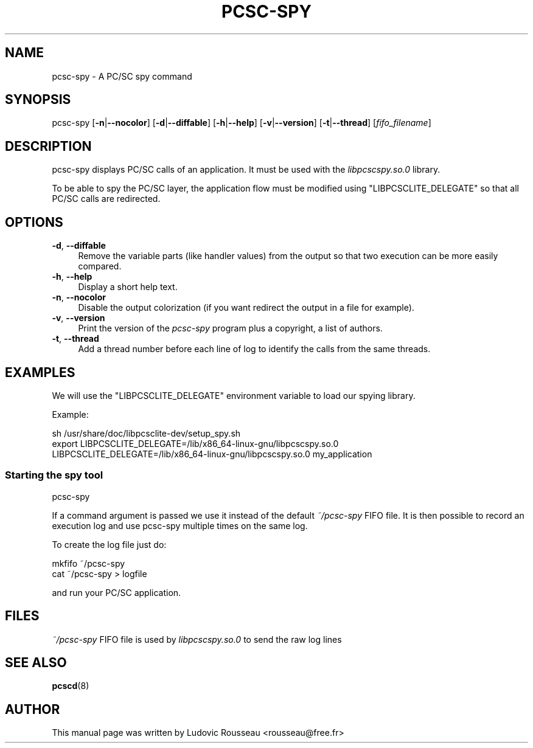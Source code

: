 .\" -*- mode: troff; coding: utf-8 -*-
.\" Automatically generated by Pod::Man 5.01 (Pod::Simple 3.43)
.\"
.\" Standard preamble:
.\" ========================================================================
.de Sp \" Vertical space (when we can't use .PP)
.if t .sp .5v
.if n .sp
..
.de Vb \" Begin verbatim text
.ft CW
.nf
.ne \\$1
..
.de Ve \" End verbatim text
.ft R
.fi
..
.\" \*(C` and \*(C' are quotes in nroff, nothing in troff, for use with C<>.
.ie n \{\
.    ds C` ""
.    ds C' ""
'br\}
.el\{\
.    ds C`
.    ds C'
'br\}
.\"
.\" Escape single quotes in literal strings from groff's Unicode transform.
.ie \n(.g .ds Aq \(aq
.el       .ds Aq '
.\"
.\" If the F register is >0, we'll generate index entries on stderr for
.\" titles (.TH), headers (.SH), subsections (.SS), items (.Ip), and index
.\" entries marked with X<> in POD.  Of course, you'll have to process the
.\" output yourself in some meaningful fashion.
.\"
.\" Avoid warning from groff about undefined register 'F'.
.de IX
..
.nr rF 0
.if \n(.g .if rF .nr rF 1
.if (\n(rF:(\n(.g==0)) \{\
.    if \nF \{\
.        de IX
.        tm Index:\\$1\t\\n%\t"\\$2"
..
.        if !\nF==2 \{\
.            nr % 0
.            nr F 2
.        \}
.    \}
.\}
.rr rF
.\" ========================================================================
.\"
.IX Title "PCSC-SPY 1"
.TH PCSC-SPY 1 2024-01-01 "perl v5.38.2" "User Contributed Perl Documentation"
.\" For nroff, turn off justification.  Always turn off hyphenation; it makes
.\" way too many mistakes in technical documents.
.if n .ad l
.nh
.SH NAME
pcsc\-spy \- A PC/SC spy command
.SH SYNOPSIS
.IX Header "SYNOPSIS"
pcsc-spy [\fB\-n\fR|\fB\-\-nocolor\fR] [\fB\-d\fR|\fB\-\-diffable\fR] [\fB\-h\fR|\fB\-\-help\fR]
[\fB\-v\fR|\fB\-\-version\fR] [\fB\-t\fR|\fB\-\-thread\fR] [\fIfifo_filename\fR]
.SH DESCRIPTION
.IX Header "DESCRIPTION"
pcsc-spy displays PC/SC calls of an application. It must be used with
the \fIlibpcscspy.so.0\fR library.
.PP
To be able to spy the PC/SC layer, the application flow must be
modified using \f(CW\*(C`LIBPCSCLITE_DELEGATE\*(C'\fR so that all PC/SC calls are
redirected.
.SH OPTIONS
.IX Header "OPTIONS"
.IP "\fB\-d\fR, \fB\-\-diffable\fR" 4
.IX Item "-d, --diffable"
Remove the variable parts (like handler values) from the output so that
two execution can be more easily compared.
.IP "\fB\-h\fR, \fB\-\-help\fR" 4
.IX Item "-h, --help"
Display a short help text.
.IP "\fB\-n\fR, \fB\-\-nocolor\fR" 4
.IX Item "-n, --nocolor"
Disable the output colorization (if you want redirect the output in a
file for example).
.IP "\fB\-v\fR, \fB\-\-version\fR" 4
.IX Item "-v, --version"
Print the version of the \fIpcsc-spy\fR program plus a copyright, a list of
authors.
.IP "\fB\-t\fR, \fB\-\-thread\fR" 4
.IX Item "-t, --thread"
Add a thread number before each line of log to identify the calls from
the same threads.
.SH EXAMPLES
.IX Header "EXAMPLES"
We will use the \f(CW\*(C`LIBPCSCLITE_DELEGATE\*(C'\fR environment variable to load our
spying library.
.PP
Example:
.PP
.Vb 2
\& sh /usr/share/doc/libpcsclite\-dev/setup_spy.sh
\& export LIBPCSCLITE_DELEGATE=/lib/x86_64\-linux\-gnu/libpcscspy.so.0
\&
\& LIBPCSCLITE_DELEGATE=/lib/x86_64\-linux\-gnu/libpcscspy.so.0 my_application
.Ve
.SS "Starting the spy tool"
.IX Subsection "Starting the spy tool"
.Vb 1
\& pcsc\-spy
.Ve
.PP
If a command argument is passed we use it instead of the default
\&\fI~/pcsc\-spy\fR FIFO file. It is then possible to record an execution log
and use pcsc-spy multiple times on the same log.
.PP
To create the log file just do:
.PP
.Vb 2
\& mkfifo ~/pcsc\-spy
\& cat ~/pcsc\-spy > logfile
.Ve
.PP
and run your PC/SC application.
.SH FILES
.IX Header "FILES"
\&\fI~/pcsc\-spy\fR FIFO file is used by \fIlibpcscspy.so.0\fR to send the raw
log lines
.SH "SEE ALSO"
.IX Header "SEE ALSO"
\&\fBpcscd\fR\|(8)
.SH AUTHOR
.IX Header "AUTHOR"
This manual page was written by Ludovic Rousseau <rousseau@free.fr>
